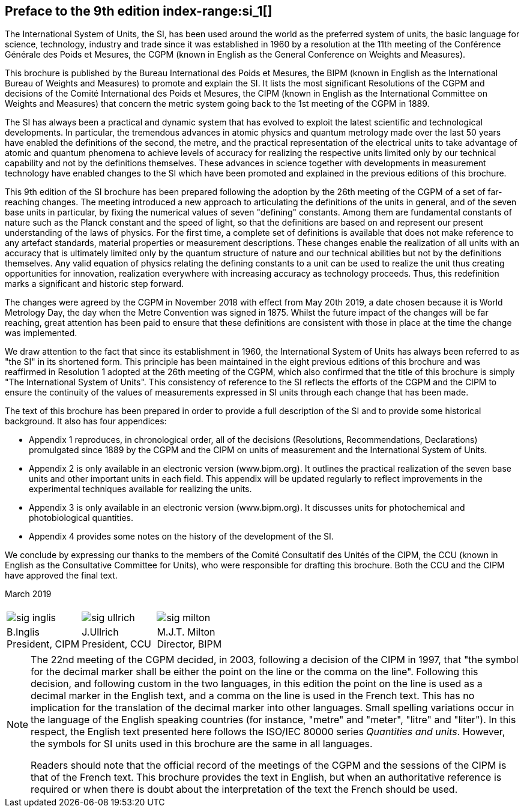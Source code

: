 [.preface]
== Preface to the 9th edition index-range:si_1[(((International System of Units (SI))))]

The International System of Units, the SI, has been used around the world as the preferred system of units, the basic language for science, technology, industry and trade since it was established in 1960 by a resolution at the 11th meeting of the Conférence Générale des Poids et Mesures, the CGPM (known in English as the General Conference on Weights and Measures).

This brochure is published by the Bureau International des Poids et Mesures, the BIPM (known in English as the International Bureau of Weights and Measures) to promote and explain the SI. It lists the most significant Resolutions of the CGPM and decisions of the Comité International des Poids et Mesures, the CIPM (known in English as the International Committee on Weights and Measures) that concern the ((metric system)) going back to the 1st meeting of the CGPM in 1889.
(((second (stem:["unitsml(s)"]))))

The SI has always been a practical and dynamic system that has evolved to exploit the latest scientific and technological developments. In particular, the tremendous advances in atomic physics and quantum metrology made over the last 50 years have enabled the definitions of the second, the metre, and the practical representation of the ((electrical units)) to take advantage of atomic and quantum phenomena to achieve levels of accuracy for realizing the respective units limited only by our technical capability and not by the definitions themselves. These advances in science together with developments in measurement technology have enabled changes to the SI which have been promoted and explained in the previous editions of this brochure.
(((fundamental constants (of physics))))

This 9th edition of the SI brochure has been prepared following the adoption by the 26th meeting of the CGPM of a set of far-reaching changes. The meeting introduced a new approach to articulating the definitions of the units in general, and of the seven base units(((base unit(s)))) in particular, by fixing the numerical values of seven "defining" constants. Among them are fundamental constants of nature such as the ((Planck constant)) and the speed of light, so that the definitions are based on and represent our present understanding of the laws of physics. For the first time, a complete set of definitions is available that does not make reference to any artefact standards, material properties or measurement descriptions. These changes enable the realization of all units with an accuracy that is ultimately limited only by the quantum structure of nature and our technical abilities but not by the definitions themselves. Any valid equation of physics relating the ((defining constants)) to a unit can be used to realize the unit thus creating opportunities for innovation, realization everywhere with increasing accuracy as technology proceeds. Thus, this redefinition marks a significant and historic step forward.

The changes were agreed by the CGPM in November 2018 with effect from May 20th 2019, a date chosen because it is World Metrology Day, the day when the ((Metre Convention))(((Convention du Mètre))) was signed in 1875. Whilst the future impact of the changes will be far reaching, great attention has been paid to ensure that these definitions are consistent with those in place at the time the change was implemented.

We draw attention to the fact that since its establishment in 1960, the International System of Units has always been referred to as "the SI" in its shortened form. This principle has been maintained in the eight previous editions of this brochure and was reaffirmed in Resolution 1 adopted at the 26th meeting of the CGPM, which also confirmed that the title of this brochure is simply "The International System of Units". This consistency of reference to the SI reflects the efforts of the CGPM and the CIPM to ensure the ((continuity)) of the values of measurements expressed in SI units through each change that has been made.

The text of this brochure has been prepared in order to provide a full description of the SI and to provide some historical background. It also has four appendices:

* Appendix 1 reproduces, in chronological order, all of the decisions (Resolutions, Recommendations, Declarations) promulgated since 1889 by the CGPM and the CIPM on units of measurement and the International System of Units.

* Appendix 2 is only available in an electronic version (www.bipm.org). It outlines the practical realization of the seven base units(((base unit(s)))) and other important units in each field. This appendix will be updated regularly to reflect improvements in the experimental techniques available for realizing the units.

* Appendix 3 is only available in an electronic version (www.bipm.org). It discusses units for photochemical and ((photobiological quantities)).

* Appendix 4 provides some notes on the history of the development of the SI.

We conclude by expressing our thanks to the members of the Comité Consultatif des Unités of the CIPM, the CCU (known in English as the Consultative Committee for Units), who were responsible for drafting this brochure. Both the CCU and the CIPM have approved the final text. [[si_1]]

[align=right]
March 2019

[%unnumbered]
|===
| | |
a| image::si-brochure/sig-inglis.jpg[]  a| image::si-brochure/sig-ullrich.jpg[] a| image::si-brochure/sig-milton.jpg[]
^a| B.Inglis +
President, CIPM ^a| J.Ullrich +
President, CCU ^a| M.J.T. Milton +
Director, BIPM
|===


[NOTE,keep-separate=true]
====
The 22nd meeting of the CGPM decided, in 2003, following a decision of the CIPM in 1997, that "the symbol for the ((decimal marker)) shall be either the point on the line or the comma on the line". Following this decision, and following custom in the two languages, in this edition the point on the line is used as a ((decimal marker)) in the English text, and a comma on the line is used in the French text. This has no implication for the translation of the ((decimal marker)) into other languages. Small spelling variations occur in the language of the English speaking countries (for instance, "metre" and "meter", "litre" and "liter"). In this respect, the English text presented here follows the ((ISO/IEC 80000 series)) _Quantities and units_. However, the symbols for SI units used in this brochure are the same in all languages.

Readers should note that the official record of the meetings of the CGPM and the sessions of the CIPM is that of the French text. This brochure provides the text in English, but when an authoritative reference is required or when there is doubt about the interpretation of the text the French should be used.
====
